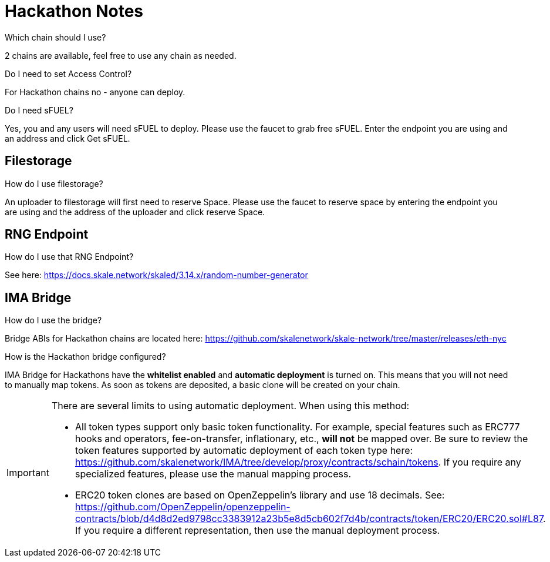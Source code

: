 = Hackathon Notes

.Which chain should I use?

2 chains are available, feel free to use any chain as needed.

.Do I need to set Access Control? 

For Hackathon chains no - anyone can deploy.

.Do I need sFUEL? 

Yes, you and any users will need sFUEL to deploy. Please use the faucet to grab free sFUEL.  Enter the endpoint you are using and an address and click Get sFUEL.

== Filestorage

.How do I use filestorage? 

An uploader to filestorage will first need to reserve Space. Please use the faucet to reserve space by entering the endpoint you are using and the address of the uploader and click reserve Space.

== RNG Endpoint

.How do I use that RNG Endpoint?

See here: https://docs.skale.network/skaled/3.14.x/random-number-generator

== IMA Bridge

.How do I use the bridge? 

Bridge ABIs for Hackathon chains are located here: https://github.com/skalenetwork/skale-network/tree/master/releases/eth-nyc

.How is the Hackathon bridge configured?

IMA Bridge for Hackathons have the *whitelist enabled* and *automatic deployment* is turned on. This means that you will not need to manually map tokens. As soon as tokens are deposited, a basic clone will be created on your chain.

[IMPORTANT]
====
There are several limits to using automatic deployment. When using this method:

* All token types support only basic token functionality. For example, special features such as ERC777 hooks and operators, fee-on-transfer, inflationary, etc., **will not** be mapped over. Be sure to review the token features supported by automatic deployment of each token type here: <https://github.com/skalenetwork/IMA/tree/develop/proxy/contracts/schain/tokens>. If you require any specialized features, please use the manual mapping process.
* ERC20 token clones are based on OpenZeppelin's library and use 18 decimals. See: <https://github.com/OpenZeppelin/openzeppelin-contracts/blob/d4d8d2ed9798cc3383912a23b5e8d5cb602f7d4b/contracts/token/ERC20/ERC20.sol#L87>. If you require a different representation, then use the manual deployment process.
====